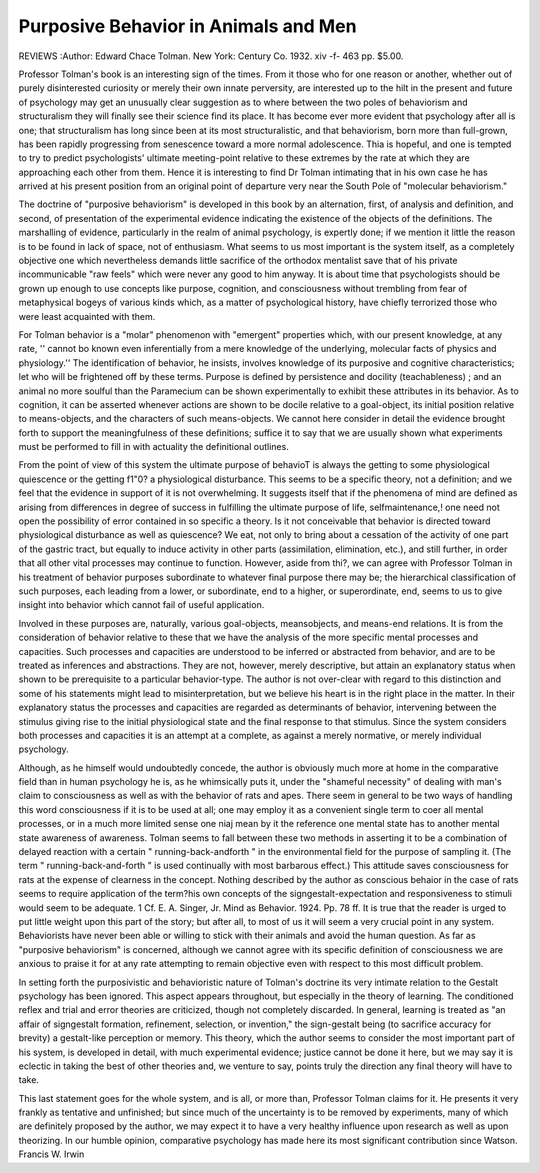 Purposive Behavior in Animals and Men
=====================================

REVIEWS
:Author:  Edward Chace Tolman. New York: Century Co. 1932. xiv -f- 463 pp. $5.00.

Professor Tolman's book is an interesting sign of the times. From it
those who for one reason or another, whether out of purely disinterested curiosity or merely their own innate perversity, are interested up to the hilt in
the present and future of psychology may get an unusually clear suggestion
as to where between the two poles of behaviorism and structuralism they will
finally see their science find its place. It has become ever more evident that
psychology after all is one; that structuralism has long since been at its most
structuralistic, and that behaviorism, born more than full-grown, has been
rapidly progressing from senescence toward a more normal adolescence. Thia
is hopeful, and one is tempted to try to predict psychologists' ultimate meeting-point relative to these extremes by the rate at which they are approaching
each other from them. Hence it is interesting to find Dr Tolman intimating
that in his own case he has arrived at his present position from an original
point of departure very near the South Pole of "molecular behaviorism."

The doctrine of "purposive behaviorism" is developed in this book by
an alternation, first, of analysis and definition, and second, of presentation
of the experimental evidence indicating the existence of the objects of the
definitions. The marshalling of evidence, particularly in the realm of animal
psychology, is expertly done; if we mention it little the reason is to be found
in lack of space, not of enthusiasm. What seems to us most important is the
system itself, as a completely objective one which nevertheless demands little
sacrifice of the orthodox mentalist save that of his private incommunicable
"raw feels" which were never any good to him anyway. It is about time
that psychologists should be grown up enough to use concepts like purpose,
cognition, and consciousness without trembling from fear of metaphysical
bogeys of various kinds which, as a matter of psychological history, have
chiefly terrorized those who were least acquainted with them.

For Tolman behavior is a "molar" phenomenon with "emergent" properties which, with our present knowledge, at any rate, '' cannot bo known even
inferentially from a mere knowledge of the underlying, molecular facts of
physics and physiology.'' The identification of behavior, he insists, involves
knowledge of its purposive and cognitive characteristics; let who will be
frightened off by these terms. Purpose is defined by persistence and docility
(teachableness) ; and an animal no more soulful than the Paramecium can
be shown experimentally to exhibit these attributes in its behavior. As to
cognition, it can be asserted whenever actions are shown to be docile relative
to a goal-object, its initial position relative to means-objects, and the characters
of such means-objects. We cannot here consider in detail the evidence brought
forth to support the meaningfulness of these definitions; suffice it to say
that we are usually shown what experiments must be performed to fill in with
actuality the definitional outlines.

From the point of view of this system the ultimate purpose of behavioT
is always the getting to some physiological quiescence or the getting f1"0? a
physiological disturbance. This seems to be a specific theory, not a definition;
and we feel that the evidence in support of it is not overwhelming. It suggests itself that if the phenomena of mind are defined as arising from differences in degree of success in fulfilling the ultimate purpose of life, selfmaintenance,! one need not open the possibility of error contained in so specific
a theory. Is it not conceivable that behavior is directed toward physiological
disturbance as well as quiescence? We eat, not only to bring about a cessation
of the activity of one part of the gastric tract, but equally to induce activity
in other parts (assimilation, elimination, etc.), and still further, in order that
all other vital processes may continue to function. However, aside from thi?,
we can agree with Professor Tolman in his treatment of behavior purposes
subordinate to whatever final purpose there may be; the hierarchical classification of such purposes, each leading from a lower, or subordinate, end to a
higher, or superordinate, end, seems to us to give insight into behavior which
cannot fail of useful application.

Involved in these purposes are, naturally, various goal-objects, meansobjects, and means-end relations. It is from the consideration of behavior
relative to these that we have the analysis of the more specific mental processes
and capacities. Such processes and capacities are understood to be inferred
or abstracted from behavior, and are to be treated as inferences and abstractions. They are not, however, merely descriptive, but attain an explanatory
status when shown to be prerequisite to a particular behavior-type. The
author is not over-clear with regard to this distinction and some of his statements might lead to misinterpretation, but we believe his heart is in the right
place in the matter. In their explanatory status the processes and capacities
are regarded as determinants of behavior, intervening between the stimulus
giving rise to the initial physiological state and the final response to that
stimulus. Since the system considers both processes and capacities it is an
attempt at a complete, as against a merely normative, or merely individual
psychology.

Although, as he himself would undoubtedly concede, the author is obviously much more at home in the comparative field than in human psychology
he is, as he whimsically puts it, under the "shameful necessity" of dealing
with man's claim to consciousness as well as with the behavior of rats and
apes. There seem in general to be two ways of handling this word consciousness if it is to be used at all; one may employ it as a convenient single term
to co\er all mental processes, or in a much more limited sense one niaj mean
by it the reference one mental state has to another mental state awareness
of awareness. Tolman seems to fall between these two methods in asserting
it to be a combination of delayed reaction with a certain " running-back-andforth " in the environmental field for the purpose of sampling it. (The term
" running-back-and-forth " is used continually with most barbarous effect.)
This attitude saves consciousness for rats at the expense of clearness in the
concept. Nothing described by the author as conscious beha\ior in the case
of rats seems to require application of the term?his own concepts of the signgestalt-expectation and responsiveness to stimuli would seem to be adequate.
1 Cf. E. A. Singer, Jr. Mind as Behavior. 1924. Pp. 78 ff.
It is true that the reader is urged to put little weight upon this part of the
story; but after all, to most of us it will seem a very crucial point in any
system. Behaviorists have never been able or willing to stick with their animals
and avoid the human question. As far as "purposive behaviorism" is concerned, although we cannot agree with its specific definition of consciousness
we are anxious to praise it for at any rate attempting to remain objective
even with respect to this most difficult problem.

In setting forth the purposivistic and behavioristic nature of Tolman's
doctrine its very intimate relation to the Gestalt psychology has been ignored.
This aspect appears throughout, but especially in the theory of learning. The
conditioned reflex and trial and error theories are criticized, though not completely discarded. In general, learning is treated as "an affair of signgestalt formation, refinement, selection, or invention," the sign-gestalt being
(to sacrifice accuracy for brevity) a gestalt-like perception or memory. This
theory, which the author seems to consider the most important part of his
system, is developed in detail, with much experimental evidence; justice cannot
be done it here, but we may say it is eclectic in taking the best of other theories
and, we venture to say, points truly the direction any final theory will have
to take.

This last statement goes for the whole system, and is all, or more than,
Professor Tolman claims for it. He presents it very frankly as tentative and
unfinished; but since much of the uncertainty is to be removed by experiments,
many of which are definitely proposed by the author, we may expect it to
have a very healthy influence upon research as well as upon theorizing. In
our humble opinion, comparative psychology has made here its most significant
contribution since Watson.
Francis W. Irwin
